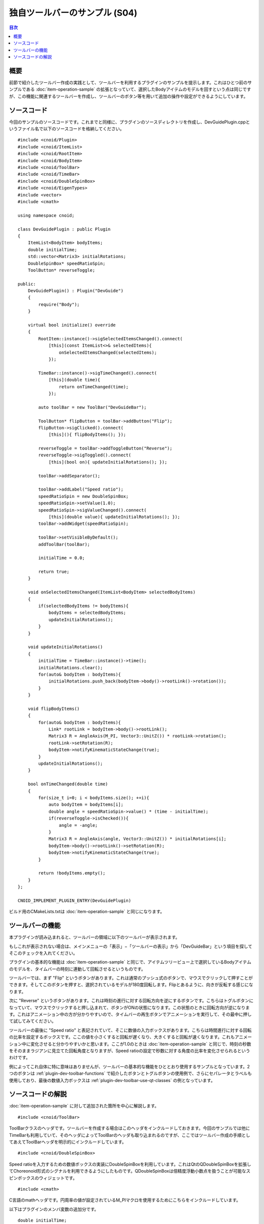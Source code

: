 ==============================
独自ツールバーのサンプル (S04)
==============================

.. contents:: 目次
   :local:

概要
----

前節で紹介したツールバー作成の実践として、ツールバーを利用するプラグインのサンプルを提示します。これはひとつ前のサンプルである :doc:`item-operation-sample` の拡張となっていて、選択したBodyアイテムのモデルを回すという点は同じですが、この機能に関連するツールバーを作成し、ツールバーのボタン等を用いて追加の操作や設定ができるようにしています。

ソースコード
------------

.. highlight:: cpp

今回のサンプルのソースコードです。これまでと同様に、プラグインのソースディレクトリを作成し、DevGuidePlugin.cppというファイル名で以下のソースコードを格納してください。 ::

 #include <cnoid/Plugin>
 #include <cnoid/ItemList>
 #include <cnoid/RootItem>
 #include <cnoid/BodyItem>
 #include <cnoid/ToolBar>
 #include <cnoid/TimeBar>
 #include <cnoid/DoubleSpinBox>
 #include <cnoid/EigenTypes>
 #include <vector>
 #include <cmath>
 
 using namespace cnoid;
 
 class DevGuidePlugin : public Plugin
 {
     ItemList<BodyItem> bodyItems;
     double initialTime;
     std::vector<Matrix3> initialRotations;
     DoubleSpinBox* speedRatioSpin;
     ToolButton* reverseToggle;
 
 public:
     DevGuidePlugin() : Plugin("DevGuide")
     {
         require("Body");
     }
 
     virtual bool initialize() override
     {
         RootItem::instance()->sigSelectedItemsChanged().connect(
             [this](const ItemList<>& selectedItems){
                 onSelectedItemsChanged(selectedItems);
             });
                    
         TimeBar::instance()->sigTimeChanged().connect(
             [this](double time){
                 return onTimeChanged(time);
             });
 
         auto toolBar = new ToolBar("DevGuideBar");

         ToolButton* flipButton = toolBar->addButton("Flip");
         flipButton->sigClicked().connect(
             [this](){ flipBodyItems(); });
 
         reverseToggle = toolBar->addToggleButton("Reverse");
         reverseToggle->sigToggled().connect(
             [this](bool on){ updateInitialRotations(); });
 
         toolBar->addSeparator();
 
         toolBar->addLabel("Speed ratio");
         speedRatioSpin = new DoubleSpinBox;
         speedRatioSpin->setValue(1.0);
         speedRatioSpin->sigValueChanged().connect(
             [this](double value){ updateInitialRotations(); });
         toolBar->addWidget(speedRatioSpin);
 
         toolBar->setVisibleByDefault();
         addToolBar(toolBar);
         
         initialTime = 0.0;
 
         return true;
     }
 
     void onSelectedItemsChanged(ItemList<BodyItem> selectedBodyItems)
     {
         if(selectedBodyItems != bodyItems){
             bodyItems = selectedBodyItems;
             updateInitialRotations();
         }
     }
 
     void updateInitialRotations()
     {
         initialTime = TimeBar::instance()->time();
         initialRotations.clear();
         for(auto& bodyItem : bodyItems){
             initialRotations.push_back(bodyItem->body()->rootLink()->rotation());
         }
     }
 
     void flipBodyItems()
     {
         for(auto& bodyItem : bodyItems){
             Link* rootLink = bodyItem->body()->rootLink();
             Matrix3 R = AngleAxis(M_PI, Vector3::UnitZ()) * rootLink->rotation();
             rootLink->setRotation(R);
             bodyItem->notifyKinematicStateChange(true);
         }
         updateInitialRotations();
     }
 
     bool onTimeChanged(double time)
     {
         for(size_t i=0; i < bodyItems.size(); ++i){
             auto bodyItem = bodyItems[i];
             double angle = speedRatioSpin->value() * (time - initialTime);
             if(reverseToggle->isChecked()){
                 angle = -angle;
             }
             Matrix3 R = AngleAxis(angle, Vector3::UnitZ()) * initialRotations[i];
             bodyItem->body()->rootLink()->setRotation(R);
             bodyItem->notifyKinematicStateChange(true);
         }
 
         return !bodyItems.empty();
     }
 };
 
 CNOID_IMPLEMENT_PLUGIN_ENTRY(DevGuidePlugin)
	       
ビルド用のCMakeLists.txtは :doc:`item-operation-sample` と同じになります。

ツールバーの機能
----------------

本プラグインが読み込まれると、ツールバーの領域に以下のツールバーが表示されます。

.. image:: images/toolbar1.png

もしこれが表示されない場合は、メインメニューの「表示」−「ツールバーの表示」から「DevGuideBar」という項目を探してそこのチェックを入れてください。

プラグインの基本的な機能は :doc:`item-operation-sample` と同じで、アイテムツリービュー上で選択しているBodyアイテムのモデルを、タイムバーの時刻に連動して回転させるというものです。

ツールバーでは、まず "Flip" というボタンがあります。これは通常のプッシュ式のボタンで、マウスでクリックして押すことができます。そしてこのボタンを押すと、選択されているモデルが180度回転します。Flipとあるように、向きが反転する感じになります。

次に "Reverse" というボタンがあります。これは時刻の進行に対する回転方向を逆にするボタンです。こちらはトグルボタンになっていて、マウスでクリックすると押し込まれて、ボタンがONの状態になります。この状態のときに回転方向が逆になります。これはアニメーション中の方が分かりやすいので、タイムバーの再生ボタンでアニメーションを実行して、その最中に押して試してみてください。

ツールバーの最後に "Speed ratio" と表記されていて、そこに数値の入力ボックスがあります。こちらは時間進行に対する回転の比率を設定するボックスです。ここの値を小さくすると回転が遅くなり、大きくすると回転が速くなります。これもアニメーション中に変化させると分かりやすいかと思います。ここが1.0のときは :doc:`item-operation-sample` と同じで、時刻の秒数をそのままラジアンに見立てた回転角度となりますが、Speed ratioの設定で秒数に対する角度の比率を変化させられるというわけです。

例によってこれ自体に特に意味はありませんが、ツールバーの基本的な機能をひととおり使用するサンプルとなっています。2つのボタンは :ref:`plugin-dev-toolbar-functions` で紹介したボタンとトグルボタンの使用例で、さらにセパレータとラベルも使用しており、最後の数値入力ボックスは :ref:`plugin-dev-toolbar-use-qt-classes` の例となっています。

ソースコードの解説
------------------

:doc:`item-operation-sample` に対して追加された箇所を中心に解説します。 ::

 #include <cnoid/ToolBar>

ToolBarクラスのヘッダです。ツールバーを作成する場合はこのヘッダをインクルードしておきます。今回のサンプルでは他にTimeBarも利用していて、そのヘッダによってToolBarのヘッダも取り込まれるのですが、ここではツールバー作成の手順としてあえてToolBarヘッダを明示的にインクルードしています。 ::

 #include <cnoid/DoubleSpinBox>

Speed ratioを入力するための数値ボックスの実装にDoubleSpinBoxを利用しています。これはQtのQDoubleSpinBoxを拡張してChoreonoid形式のシグナルを利用できるようにしたものです。QDoubleSpinBoxは倍精度浮動小数点を扱うことが可能なスピンボックスのウィジェットです。 ::

 #include <cmath>

C言語のmathヘッダです。円周率の値が設定されているM_PIマクロを使用するためにこちらをインクルードしています。

以下はプラグインのメンバ変数の追加分です。 ::

 double initialTime;

時刻に対する回転量を決定するための初期時刻を格納する変数です。
回転の設定を変更した際にもスムーズに連続したアニメーションとするために導入しています。

 DoubleSpinBox* speedRatioSpin;

Speed ratio用スピンボックスへのポインタです。作成したスピンボックスを他のメンバ関数から参照するために定義しています。 ::
 
 ToolButton* reverseToggle;

トグルボタンへのポインタです。こちらも作成後に他のメンバ変数からボタンの状態を取得するために定義しています。

次に初期化関数 initialize の実装に入ります。 ::

 RootItem::instance()->sigSelectedItemsChanged().connect(
     [this](const ItemList<>& selectedItems){
         onSelectedItemsChanged(selectedItems);
     });
 
 TimeBar::instance()->sigTimeChanged().connect(
     [this](double time){
         return onTimeChanged(time);
     });

この部分は基本的に :doc:`item-operation-sample` と同じですが、本サンプルではScopedConnectionSetによるシグナルの接続管理を省略しています。
以前のサンプルでは接続管理の例として含めていましたが、このケースでは接続はアプリケーション終了時まで維持するものなので、接続管理は必ずしも必要ありません。
今後のサンプルコードでも必要ない部分は省くようにします。 ::

 auto toolBar = new ToolBar("DevGuideBar");

ツールバーのオブジェクトを生成しています。ToolBarのコンストラクタには名前を与える必要があり、ここでは "DevGuideBar" としています。このサンプルでは :doc:`toolbar` で紹介した2つの作成方法のうち、「ToolBarクラスのインスタンスを生成し必要なインタフェースを外部から追加する」方法でコーディングしています。 ::

 ToolButton* flipButton = toolBar->addButton("Flip");
 flipButton->sigClicked().connect(
     [this](){ flipBodyItems(); });

ツールバーにFlipボタンを追加し、そのsigClickedシグナルにメンバ関数flipBodyItemsを接続しています。
これにより、Flipボタンが押されるとflipBodyItemsが実行されるようになります。 ::

 reverseToggle = toolBar->addToggleButton("Reverse");
 reverseToggle->sigToggled().connect(
     [this](bool on){ updateInitialRotations(); });

ツールバーにReverseトグルボタンを追加し、そのsigToggledシグナルにメンバ関数updateInitialRotationsを接続しています。
これにより、Reverseトグルのオン／オフ状態が変わると、updateInitialRotationsが実行され、現在の状態を初期状態として設定し直すようになります。 ::
     
 toolBar->addSeparator();
  
ツールバーにセパレータを追加しています。
トグルボタンのラベルと次に追加するラベルがどちらもテキストでつながって見えてしまうので、セパレータを入れて境目を分かりやすくしています。
これはあくまで見た目の好みの問題です。 ::

 toolBar->addLabel("Speed ratio");

ツールバーに "Speed ratio" というラベルを追加しています。次に追加するスピンボックスだけ追加すると何のためのボックス分かりにくいので、ラベルを入れるようにしています。 ::

 speedRatioSpin = new DoubleSpinBox;

数値入力用のスピンボックスとして、DoubleSpinBoxを生成しています。 ::
   
 speedRatioSpin->setValue(1.0);
 
スピンボックスの初期値を1.0に設定しています。こちらはDoubleSpinBoxが継承しているQtのクラスであるQDoubleSpinBoxの関数です。 ::

 speedRatioSpin->sigValueChanged().connect(
      [this](double value){ updateInitialRotations(); });

スピンボックスの値が変わると送出されるsigValueChangedシグナルの接続をしています。
sigValueChangedはQDoubleSpinBoxのvalueChangedシグナルをChoreonoidのシグナルとして利用できるようにしたものです。
こちらも値の変化時ににupdateInitialRotationsが実行されるようにしていて、初期状態を更新するようにしています。 ::

 toolBar->addWidget(speedRatioSpin);

作成したスピンボックスをツールバーに追加しています。 ::

 toolBar->setVisibleByDefault();
  
このツールバーがデフォルトで表示されるようにしています。
こちらは指定しなければデフォルトでは表示されないようになっています。
ツールバーのレイアウトはプロジェクトの設定で決めることが多いので、通常は表示しない設定にしておきます。
こちらはサンプルなので、作成したツールバーが最初から表示されていて動作確認をしやすい方が望ましいので、あえてこの設定にしています。 ::

 addToolBar(toolBar);
 
作成したツールバーを登録しています。この処理を行うことでツールバーを利用できるようになります。 ::

 initialTime = 0.0;

回転量決定のための初期時刻を0に初期化しています。

以下は回転量決定のための初期状態を更新する関数です。 ::

 void updateInitialRotations()
 {
     initialTime = TimeBar::instance()->time();
     initialRotations.clear();
     for(auto& bodyItem : bodyItems){
         initialRotations.push_back(bodyItem->body()->rootLink()->rotation());
     }
 }

まずinitialTimeの値を現在時刻で更新します。回転量はこの時刻を起点とする時刻で計算します。
残りの部分は :doc:`item-operation-sample` の onSelectedItemsChanged で処理していたものです。
こちらの関数にまとめることで、設定変更時にも初期状態を更新できるようにしています。

以下はFlipボタンを押した時に呼ばれる関数です。 ::

 void flipBodyItems()
 {
     for(auto& bodyItem : bodyItems){
         Link* rootLink = bodyItem->body()->rootLink();
         Matrix3 R = AngleAxis(M_PI, Vector3::UnitZ()) * rootLink->rotation();
         rootLink->setRotation(R);
         bodyItem->notifyKinematicStateChange(true);
     }
     updateInitialRotations();
 }

選択されているBodyアイテムについて、ルートリンクの姿勢を180度回転させています。
最後にupdateInitialRotationsも実行して、この処理の後も時刻変化による回転が連続するようにしています。

onTimeChanged関数では時刻の変化に応じて回転量を決定しモデルの状態を更新しています。
この基本的な処理は :doc:`item-operation-sample` と同じですが、回転量を決定する式を修正しています。

まず ::

 double angle = speedRatioSpin->value() * (time - initialTime);

では、時刻をinitialTimeからの相対時刻とした上で、それにSpeed ratioスピンボックスの値をかけて回転角度を決定しています。
これにより設定変更時点からのスムーズな変化を実現しつつ、Speed ratioの反映も行っています。 ::

 if(reverseToggle->isChecked()){
     angle = -angle;
 }

Reverseトグルボタンの状態を確認し、オンのときは回転角度をマイナス方向に反転します。
これによりReverseトグルボタンを機能させています。

